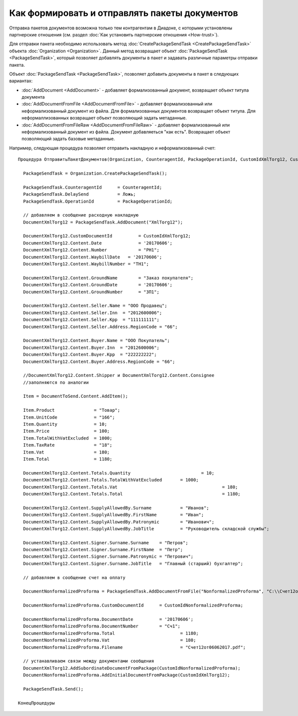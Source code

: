 ﻿Как формировать и отправлять пакеты документов
==============================================

Отправка пакетов документов возможна только тем контрагентам в Диадоке, с
которыми установлены партнерские отношения (см. раздел :doc:`Как установить 
партнерские отношения <How-trust>`).

Для отправки пакета необходимо использовать
метод :doc:`CreatePackageSendTask <CreatePackageSendTask>` объекта
:doc:`Organization <Organization>`. Данный метод возвращает объект
:doc:`PackageSendTask <PackageSendTask>`, который позволяет добавлять документы в пакет и задавать
различные параметры отправки пакета.

Объект :doc:`PackageSendTask <PackageSendTask>`, позволяет добавить документы в пакет в следующих вариантах:

- :doc:`AddDocument <AddDocument>` - добавляет формализованный документ, возвращает объект титула документа
- :doc:`AddDocumentFromFile <AddDocumentFromFile>` - добавляет формализованный или неформализованный документ из файла. Для формализованных документов возвращает объект титула. Для неформаллизованных возвращает объект позволяющий задать метаданные.
- :doc:`AddDocumentFromFileRaw <AddDocumentFromFileRaw>` - добавляет формализованный или неформализованный документ из файла. Документ добавляеться "как есть". Возвращает объект позволяющий задать базовые метаданные.

Например, следующая процедура позволяет отправить накладную и неформализованный счет:

::

          Процедура ОтправитьПакетДокументов(Organization, CounteragentId, PackageOperationId, CustomIdXmlTorg12, CustomIdNonformalizedProforma)

            PackageSendTask = Organization.CreatePackageSendTask();
                  
            PackageSendTask.CounteragentId 	= CounteragentId;
            PackageSendTask.DelaySend 		= Ложь;
            PackageSendTask.OperationId 	= PackageOperationId;

            // добавляем в сообщение расходную накладную
            DocumentXmlTorg12 = PackageSendTask.AddDocument("XmlTorg12");

            DocumentXmlTorg12.CustomDocumentId 		= CustomIdXmlTorg12;
            DocumentXmlTorg12.Content.Date   		= '20170606';
            DocumentXmlTorg12.Content.Number 		= "РН1";
            DocumentXmlTorg12.Content.WaybillDate   = '20170606'; 
            DocumentXmlTorg12.Content.WaybillNumber = "ТН1";

            DocumentXmlTorg12.Content.GroundName   	= "Заказ покупателя"; 
            DocumentXmlTorg12.Content.GroundDate   	= '20170606'; 
            DocumentXmlTorg12.Content.GroundNumber 	= "ЗП1"; 

            DocumentXmlTorg12.Content.Seller.Name = "ООО Продавец";
            DocumentXmlTorg12.Content.Seller.Inn  = "2012600006";
            DocumentXmlTorg12.Content.Seller.Kpp  = "111111111";
            DocumentXmlTorg12.Content.Seller.Address.RegionCode = "66"; 

            DocumentXmlTorg12.Content.Buyer.Name = "ООО Покупатель";
            DocumentXmlTorg12.Content.Buyer.Inn  = "2012600006";
            DocumentXmlTorg12.Content.Buyer.Kpp  = "222222222";
            DocumentXmlTorg12.Content.Buyer.Address.RegionCode = "66";

            //DocumentXmlTorg12.Content.Shipper и DocumentXmlTorg12.Content.Consignee
            //заполняются по аналогии

            Item = DocumentToSend.Content.AddItem();

            Item.Product               = "Товар";
            Item.UnitCode              = "166";
            Item.Quantity              = 10;
            Item.Price                 = 100;
            Item.TotalWithVatExcluded  = 1000;
            Item.TaxRate               = "18";
            Item.Vat                   = 180;
            Item.Total                 = 1180;

            DocumentXmlTorg12.Content.Totals.Quantity 				= 10;
            DocumentXmlTorg12.Content.Totals.TotalWithVatExcluded 	= 1000;
            DocumentXmlTorg12.Content.Totals.Vat 					= 180;
            DocumentXmlTorg12.Content.Totals.Total 					= 1180;

            DocumentXmlTorg12.Content.SupplyAllowedBy.Surname		= "Иванов";
            DocumentXmlTorg12.Content.SupplyAllowedBy.FirstName  	= "Иван";
            DocumentXmlTorg12.Content.SupplyAllowedBy.Patronymic 	= "Иванович";
            DocumentXmlTorg12.Content.SupplyAllowedBy.JobTitle   	= "Руководитель складской службы";

            DocumentXmlTorg12.Content.Signer.Surname.Surname	= "Петров";
            DocumentXmlTorg12.Content.Signer.Surname.FirstName  = "Петр";
            DocumentXmlTorg12.Content.Signer.Surname.Patronymic = "Петрович";
            DocumentXmlTorg12.Content.Signer.Surname.JobTitle   = "Главный (старший) бухгалтер";

            // добавляем в сообщение счет на оплату

            DocumentNonformalizedProforma = PackageSendTask.AddDocumentFromFile("NonformalizedProforma", "С:\\Счет12от06062017.pdf");

            DocumentNonformalizedProforma.CustomDocumentId 	= CustomIdNonformalizedProforma;

            DocumentNonformalizedProforma.DocumentDate 		= '20170606';
            DocumentNonformalizedProforma.DocumentNumber	= "Сч1";
            DocumentNonformalizedProforma.Total 			= 1180;
            DocumentNonformalizedProforma.Vat				= 180;
            DocumentNonformalizedProforma.Filename			= "Счет12от06062017.pdf";					

            // устанавливаем связи между документами сообщения
            DocumentXmlTorg12.AddSubordinateDocumentFromPackage(CustomIdNonformalizedProforma); 
            DocumentNonformalizedProforma.AddInitialDocumentFromPackage(CustomIdXmlTorg12);

            PackageSendTask.Send();
            
          КонецПроцедуры